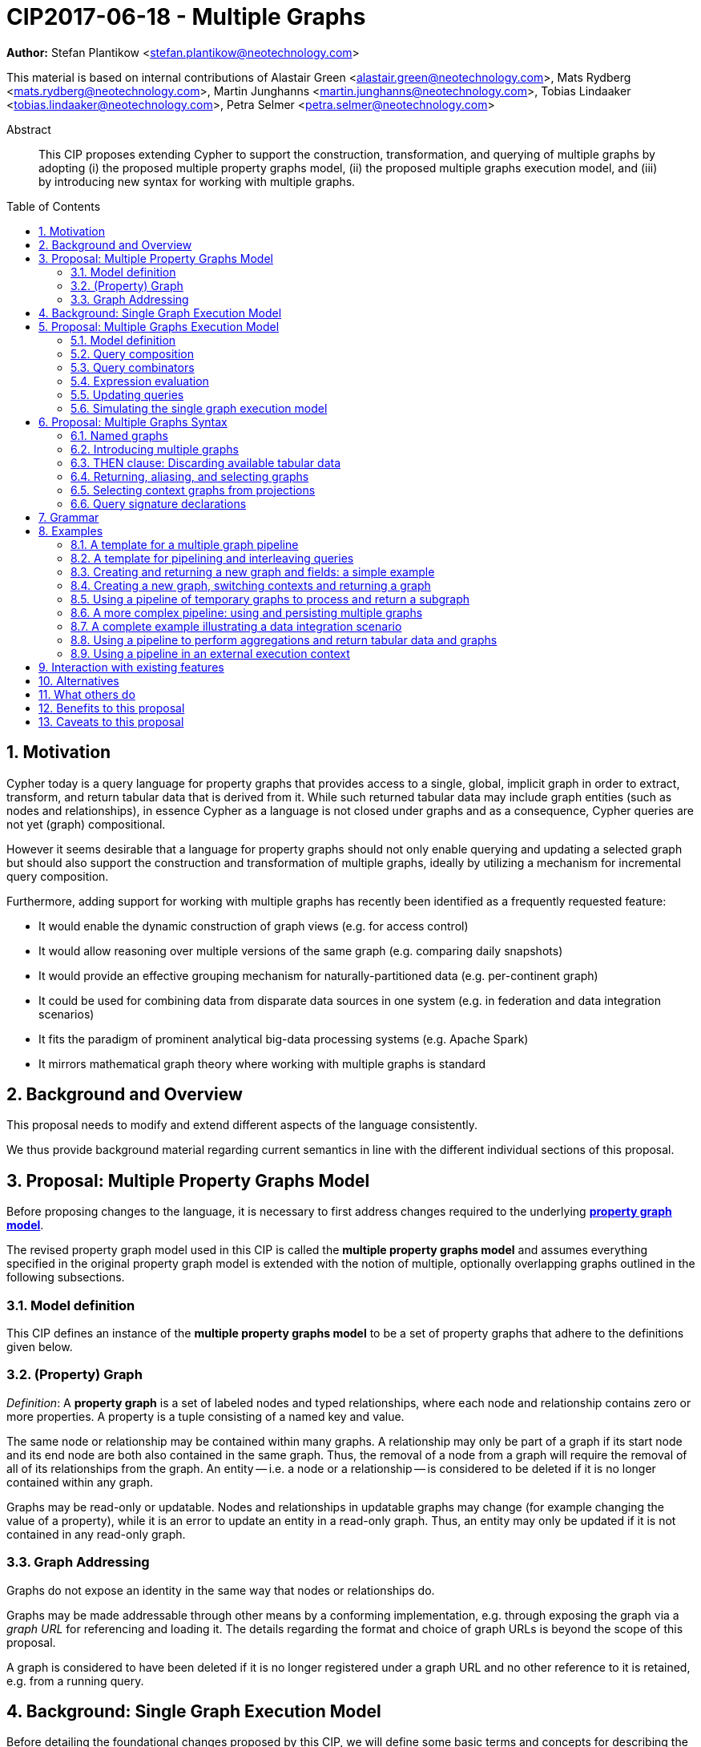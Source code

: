 = CIP2017-06-18 - Multiple Graphs
:numbered:
:toc:
:toc-placement: macro
:source-highlighter: codemirror

*Author:* Stefan Plantikow <stefan.plantikow@neotechnology.com>

This material is based on internal contributions of Alastair Green <alastair.green@neotechnology.com>, Mats Rydberg <mats.rydberg@neotechnology.com>, Martin Junghanns <martin.junghanns@neotechnology.com>, Tobias Lindaaker <tobias.lindaaker@neotechnology.com>, Petra Selmer <petra.selmer@neotechnology.com>

[abstract]
.Abstract
--
This CIP proposes extending Cypher to support the construction, transformation, and querying of multiple graphs by adopting (i) the proposed multiple property graphs model, (ii) the proposed multiple graphs execution model, and (iii) by introducing new syntax for working with multiple graphs.
--

toc::[]

== Motivation

Cypher today is a query language for property graphs that provides access to a single, global, implicit graph in order to extract, transform, and return tabular data that is derived from it.
While such returned tabular data may include graph entities (such as nodes and relationships), in essence Cypher as a language is not closed under graphs and as a consequence, Cypher queries are not yet (graph) compositional.

However it seems desirable that a language for property graphs should not only enable querying and updating a selected graph but should also support the construction and transformation of multiple graphs, ideally by utilizing a mechanism for incremental query composition.

Furthermore, adding support for working with multiple graphs has recently been identified as a frequently requested feature:

* It would enable the dynamic construction of graph views (e.g. for access control)
* It would allow reasoning over multiple versions of the same graph (e.g. comparing daily snapshots)
* It would provide an effective grouping mechanism for naturally-partitioned data (e.g. per-continent graph)
* It could be used for combining data from disparate data sources in one system (e.g. in federation and data integration scenarios)
* It fits the paradigm of prominent analytical big-data processing systems (e.g. Apache Spark)
* It mirrors mathematical graph theory where working with multiple graphs is standard

== Background and Overview

This proposal needs to modify and extend different aspects of the language consistently.

We thus provide background material regarding current semantics in line with the different individual sections of this proposal.

== Proposal: Multiple Property Graphs Model

Before proposing changes to the language, it is necessary to first address changes required to the underlying https://github.com/opencypher/openCypher/blob/master/docs/property-graph-model.adoc[*property graph model*].

The revised property graph model used in this CIP is called the *multiple property graphs model* and assumes everything specified in the original property graph model is extended with the notion of multiple, optionally overlapping graphs outlined in the following subsections.

=== Model definition

This CIP defines an instance of the *multiple property graphs model* to be a set of property graphs that adhere to the definitions given below.

=== (Property) Graph

_Definition_: A *property graph* is a set of labeled nodes and typed relationships, where each node and relationship contains zero or more properties.
A property is a tuple consisting of a named key and value.

The same node or relationship may be contained within many graphs.
A relationship may only be part of a graph if its start node and its end node are both also contained in the same graph.
Thus, the removal of a node from a graph will require the removal of all of its relationships from the graph.
An entity -- i.e. a node or a relationship -- is considered to be deleted if it is no longer contained within any graph.

Graphs may be read-only or updatable.
Nodes and relationships in updatable graphs may change (for example changing the value of a property), while it is an error to update an entity in a read-only graph.
Thus, an entity may only be updated if it is not contained in any read-only graph.


=== Graph Addressing

Graphs do not expose an identity in the same way that nodes or relationships do.

Graphs may be made addressable through other means by a conforming implementation, e.g. through exposing the graph via a _graph URL_ for referencing and loading it.
The details regarding the format and choice of graph URLs is beyond the scope of this proposal.

A graph is considered to have been deleted if it is no longer registered under a graph URL and no other reference to it is retained, e.g. from a running query.

== Background: Single Graph Execution Model

Before detailing the foundational changes proposed by this CIP, we will define some basic terms and concepts for describing the state that is manipulated by Cypher's current single graph execution model.

A Cypher query currently takes a set of parameters as input, queries a single, global, implicit property graph, potentially updates it, and finally returns tabular data derived from it.
Query parameters are conceptually thought to be inlined before the start of query execution.
Therefore the *session context* of a whole Cypher query is a single, global, implicit property graph.

Each sequence of clauses (sometimes called a *pipeline*) optionally operates on this single implicit graph and takes a single table input in order to produce a new single table output.
Furthermore, Cypher supports query combinator clauses like `UNION` and `UNION ALL` for merging two pipelines into a single pipeline.
Therefore the *query context* that conceptually is passed between clauses in the single graph execution model is simply a single table.

With this terminology in place, execution of a parameterized Cypher query in the single graph execution model can be described as executing within (and operating on) a given session context and an initial query context and finally returning the query context produced as output for the final `RETURN` clause.

NOTE: This formulation is introduced to describe a high-level model for the execution of queries; a real world implementation is free to choose any other internal representation (e.g. based on an algebra) as long as it does not violate the specified semantics.

== Proposal: Multiple Graphs Execution Model

In the single graph execution model, tabular data serves as the basis of iteration while the single implicit global graph serves as the basis of graph matching and graph manipulation.

This section introduces the *multiple graphs execution model* as an evolution of the single graph execution model that enables the addition of features to the language for working with multiple graphs, i.e. it changes the basis of graph matching and graph manipulation.

This CIP proposes the adoption of the multiple graphs execution model by Cypher and to execute existing, single graph queries under this model as outlined below.

=== Model definition

This CIP proposes redefining the *session context* to be

* a set of graphs in the multiple graphs execution model
* a special graph drawn from this set that is called the *default graph*

This CIP proposes redefining the *query context* to be

* a set of named graphs from the *session context*
* *tabular data*, i.e. a potentially ordered bag of records, each having the same fixed set of fields
* a special graph drawn from the *session context* that is called the *source graph*
* a special graph drawn from the *session context* that is called the *target graph*

These redefinitions comprise the multiple graphs execution model.
A parameterized Cypher query under this model can _also_ be described as executing within (and operating on) a given session context and starting from an initial query context and finally returning the query context produced as output for the final `RETURN` clause.

As a consequence of adopting the new multiple graphs execution model, the semantics of each clause need to be (re-)defined as to how the execution of the clause transforms all given input query contexts into an output query context.
This CIP preserves all existing semantics by defining how to simulate the single graph execution model in the multiple graphs execution model as outlined below.

=== Query composition

The multiple graphs execution model provides a natural way for the sequential composition of queries:

A query `Q1` whose output signature is (in terms of provided bindings) an acceptable input signature for another query `Q2` may be composed sequentially with `Q2` into a new query `Q3` that first runs `Q1` on the initial query context, next runs `Q2` on the query context returned by `Q1`, and finally returns the query context returned by `Q2`.

This homogenous query composition is enabled by using a uniform query context that is passed between clauses.

=== Query combinators

Query combinators only need to handle tabular query contexts in the single graph execution model.

For the multiple property graphs execution model, it is necessary to define how query combinators combine the query contexts of all child queries into a new result query context (c.f. query composition).

This CIP proposes that the multi-arm query combinators `UNION` (and `UNION ALL` respectively) combine their contexts according to the following rules:

* Tabular data is combined as today, i.e. the tabular result is either a concatenation (`UNION ALL` case) or a distinct union (`UNION` case) of the tabular data from both arms
*  All graphs from both arms are returned; if both arms return a graph with the same name, then the union of those graphs is returned under that shared name
* If both queries have specified a graph with the same name as their current source graph, then the union of those source graphs under that name again becomes the source graph for further processing.
Otherwise, the default graph becomes the source graph for further processing.
* If both queries have specified a graph with the same name as their current target graph, then the union of those target graphs under that name again becomes the target graph for further processing.
Otherwise, the default graph becomes the target graph for further processing.

=== Expression evaluation

Expressions are generally evaluated using the source graph of the current query context.

=== Updating queries

This CIP proposes the following update semantics for Cypher with support for multiple graphs:

* All updating clauses read from the source graph and write to the target graph of their current query context.
  More concretely:
  ** Entities are always created in, updated in, and deleted from the currently provided target graph.
  ** Variables used in `CREATE` and `MERGE` that have been previously bound will cause the bound entity to be added to the target graph of the current query context.
  ** `MERGE` uses the source graph to find existing entities.
  ** Deleting an entity only affects the provided target graph of the current query context.
* Updating queries behave as if they would end in `RETURN - GRAPHS -` (this syntax is introduced below).
* Semantically, all effects of an updating clause must be made visible before proceeding with the execution of the next clause.
In other words, a conforming implementation must ensure that a later clause always sees the complete set of updates of a preceding updating clause.

This CIP proposes allowing `MERGE` to be followed by a non-empty, comma-separated list of bound variables for explicitly adding entities to the target graph.

=== Simulating the single graph execution model

Execution under the single graph execution model can be simulated in the multiple graphs execution model by executing the query in an session context that uses the single graph as the default graph, and by running it on an empty initial query context.

== Proposal: Multiple Graphs Syntax

This CIP first proposes new syntactical concepts before proceeding to add new and extend existing clauses.

=== Named graphs

This CIP introduces the notion of multiple named graphs.

A graph is referenced in the current query context via its name.
Graph names `<graph-name>` use the same syntax as variable names.
It is an error to use simultaneously the same name for both a regular variable and a graph.

==== Graph references and aliases

An explicit reference to a `<graph-ref>` is just the `<graph-name>` of the graph.
A `<graph-alias>` is a `<graph-ref>` that is optionally followed by `AS <new-graph-name>`.
A `<graph-alias-list>` is a comma-separated list of `<graph-alias>`.

==== Graph definitions

This CIP defines the notion of a graph definition `<graph-def>` as a means by which to introduce additional named graphs.

This CIP proposes three kinds of graph definitions, new graph defintions `<new-graph-def>`, collecting graph definitions `<collect-graph-def>`, and aliasing graph definitions `<alias-graph-def>`.

New graph definitions `<new-graph-def>` always introduce a new graph:

* `NEW GRAPH <new-graph-name> [AT <graph-url]`: A newly created empty graph that is to be made available at the provided `<graph-url>`
* `COPY GRAPH <new-graph-name> FROM <graph-ref> [TO <graph-url>]`: A newly created copy of the given graph `<graph-ref>` that is to be made available as `<new-graph-name>` at the provided `<graph-url>`
* `CLONE GRAPH <new-graph-name> FROM <graph-ref> [TO <graph-url>]`: A newly created clone of the given graph `<graph-ref>` (a clone is a deep copy of the graph and its nodes and relationships) that is to be made available as `<new-graph-name>` at the provided `<graph-url>`
* `GRAPH <new-graph-name> AT <graph-url>`: The graph at the provided `<graph-url>` that is to be made available as `<new-graph-name>`

Collecting graph definitions `<collect-graph-def>` have the form `GRAPH <new-graph-name> OF <match-pattern> [AT <graph-url>]` and define the graph newly constructed from tabular input records by collecting all entities from bound variables and creating new entities for all unbound variables in the patterns given in `<match-pattern>` that is to be made available at the provided `<graph-url>`.

Aliasing graph definitions `<alias-graph-def>` alias an existing graph under a new name:

* `GRAPH <graph-alias> [AT <graph-url>]` (i.e. `GRAPH <graph-ref> AS <new-graph-name> [AT <graph-url>]`): A new alias for an existing graph, optionally to be made available at the provided `<graph-url>`
* `SOURCE GRAPH AS <new-graph-name> [AT <graph-url>]`: An alias for the current _source graph_
* `TARGET GRAPH AS <new-graph-name> [AT <graph-url>]`: An alias for the current _target graph_
* `DEFAULT GRAPH AS <new-graph-name> [AT <graph-url>]`: An alias for the current _default graph_

This CIP defines the notion of an optional graph definition `<opt-graph-def>` that does not provide a `<new-graph-name>` and does not contain a subclause of the form `[AT|TO] <graph-url>` for aliasing graph definitions.

`GRAPH <match-pattern>` is proposed to be a shorthand for the valid optional graph definition of the form `GRAPH OF <match-pattern>`

NOTE: The exact shape and form of graph URLs `<graph-url>` lies outside the scope of this CIP.
However, this CIP proposes that a `<graph-url>` must always be given as either a string literal or a query parameter, allowing a query to be parametrised on its input and output graphs.

==== Graph specifiers

This CIP defines the notion of a graph specifier `<graph-spec>` to be either a `<graph-def>` or an `<opt-graph-def>`.

=== Introducing multiple graphs

As a first language addition, this CIP proposes syntax for introducing graphs into the current query context:

[source, cypher]
----
FROM < graph-spec >
INTO < graph-spec >
----

==== FROM clause: Change the source and the target graph

This CIP proposes a new `FROM` clause to change both the source and the target graph of the current query context as described.

==== INTO clause: Change the target graph only

This CIP proposes a new `INTO` clause to change the target graph of the current query context as described.

=== THEN clause: Discarding available tabular data

This CIP additionally proposes a new `THEN` clause that may be used for passing on all named graphs while discarding all tabular data such that the tabular input for the following clause (or query respectively) becomes a single record without any fields.

NOTE: This syntax may be used to indicate when the gradual construction of a named graph is finished since neither fields nor the cardinality of tabular data is preserved after this point.

=== Returning, aliasing, and selecting graphs

This CIP proposes to extend both the `WITH` and the `RETURN` clauses with new syntax for controlling the set of available named graphs that should be passed on by the clause (or returned from the query respectively) by explicitly specifying all `<graph-return-items>`.
The newly proposed syntax is:

[source, cypher]
----
WITH < return-items > < graph-return-items >
WITH < graph-return-items >
RETURN < return-items > < graph-return-items >
WITH < graph-return-items >
----

This CIP defines that `<graph-return-items>` is either just `GRAPHS -` for indicating that all named graphs currently in scope are to be discarded or a space-separated list of:

*  `<graph-def>`: to indicate that the defined graph is to be passed on,
* `GRAPHS *`: to indicate that all named graphs currently in scope are to be passed on,
* `GRAPHS <graph-alias-list>`: to indicate that all explicitly listed named graphs are to be passed on.

Both `WITH ... GRAPHS ...` and `RETURN ... GRAPHS ...` will pass on (or return respectively) exactly the set of graphs described by `<graph-return-items>`.

`GRAPHS *, <graph-alias-list>` is proposed to be a shorthand for `GRAPHS * GRAPHS <graph-alias-list>`.
This forms indicates that all named graphs currently in scope together with any additionally introduced named graphs from `<graph-alias-list>` are to be passed on.
It is an error if this leads to shadowing of already bound named graphs by newly introduced named graphs.
Similarly, `GRAPHS <graph-alias-list>, *` is proposed to be a shorthand for `GRAPHS <graph-alias-list> GRAPHS *`.

The order of named graphs inherently given by `<graph-return-items>` is otherwise semantically insignificant.
However it is recommended that conforming implementations preserve this order at least in programmatic output operations (e.g. a textual display of the list of returned graphs).
This in essence mirrors the semantics for tabular data returned by Cypher.

Furthermore, this CIP proposes the following shorthands:

* `WITH <return-items>` is to be a shorthand for `WITH <return-items> GRAPHS *`
* `WITH <graph-return-items>` is to be a shorthand for `THEN WITH - <graph-return-items>`
* `RETURN <return-items>` is to be a shorthand for `RETURN <return-items> GRAPHS -`
* `RETURN <graph-return-items>` is to be a shorthand for `THEN RETURN - <graph-return-items>`

=== Selecting context graphs from projections

It is proposed that at most once either the `<new-graph-name>` of a named graph described by a `<graph-return-item>`  may be prefixed with the keyword `SOURCE` or the keyword `GRAPH` in a `<graph-def>` should be replaced with `SOURCE GRAPH` to indicate that the described graph should be set as new source and target graph of the next clause.

It is proposed that a `<graph-return-item>` of the form `<opt-graph-def>` is a shorthand for setting the new source graph and target graph of the next clause.

It is proposed that at most once either the `<new-graph-name>` of a named graph described by a `<graph-return-item>`  may be prefixed with the keyword `TARGET` or the keyword `GRAPH` in a `<graph-def>` should be replaced with `TARGET GRAPH` to indicate that the described graph should be set as new target graph of the next clause.

It is propsed that specifying a target graph this way overrides any specification of a source graph given in the same projection clause.

=== Query signature declarations

Finally this CIP proposed using the `WITH` clause as the initial clause in a query for declaring all query inputs.

It is proposed that using `WITH` as the initial clause in a query is to be called a *query input declaration* while the use of `RETURN` as the last clause is to be called a *query output declaration*.

Query input declarations are subject to the following limitations:

* All expected tabular input arguments must be given as simple variables
* All expected graph input arguments should be given as graph return items for named graphs only
* If the input query context provides additional, undeclared variables or graphs, those inputs are to be silently discarded

A query that does not start with a query input declaration is assumed to start with `WITH - GRAPHS -`.

== Grammar

Proposed syntax changes
[source, ebnf]
----
// TODO
----

== Examples

The following examples are intended to show how multiple graphs may be used, and focus on syntax.
We show two fully worked-through examples <<data-integration-example, here>> and <<data-aggregation-example, here>>, describing and illustrating every step of the pipeline in detail.

=== A template for a multiple graph pipeline
[source, cypher]
----
// Query input signature: Records with fields 'a', 'b' and two graphs 'g1', 'g2'
WITH a, b GRAPHS g1, g2

// Sets source and target graph for the following statements by resolving the given physical address
// (The name of this new graph will be system generated)
FROM GRAPH AT 'graph://...'

// Creates and sets new target graph for the following statements at the given physical address
INTO NEW GRAPH result AT 'graph://...'

// Return records with 'a', 'b' and three graphs 'result', 'g1', 'g2' (query output signature)
// Source graph for future reads is again the default graph, the target graph for future writes is 'result'
RETURN a, b GRAPHS result, g1, g2
----

=== A template for pipelining and interleaving queries

[source, cypher]
----
WITH a, b GRAPHS g1, g2 ... // First query
WITH GRAPHS g3, g4 ...      // Second query over first query
RETURN c, d GRAPHS g5       // Third query over second query over first query
----

=== Creating and returning a new graph and fields: a simple example

[source, cypher]
----
FROM GRAPH persons AT 'graph://...'
MATCH (a:Person)-[r:KNOWS]->(b:Person)
MATCH (a)-[:LIVES_IN->(c:City)<-[:LIVES_IN]-(b)
INTO NEW GRAPH berlin
CREATE (a)-[:FRIEND]->(b) WHERE c.name = "Berlin"
INTO NEW GRAPH santiago
CREATE (a)-[:FRIEND]->(b) WHERE c.name = "Santiago"
FROM DEFAULT GRAPH
RETURN c.name AS city, count(r) AS num_friends GRAPHS berlin, santiago
----

=== Creating a new graph, switching contexts and returning a graph

[source, cypher]
----
// Set scope to whole social network ...
FROM GRAPH AT 'graph://social-network'
// .. and match some data
MATCH (a:Person)-[:KNOWS]->(b:Person)-[:KNOWS]->(c:Person) WHERE NOT (a)--(c)

// Create a temporary named graph,
INTO NEW GRAPH recommendations
// containing existing nodes and new rels ...
CREATE (a)-[:POSSIBLE_FRIEND]->(c)
// ... and finally discard all tabular data and cardinality
WITH GRAPHS *

// Switch context to named graph.
FROM GRAPH recommendations
MATCH (a:Person)-[e:POSSIBLE_FRIEND]->(b:Person)
// Return tabular and graph output
RETURN a.name, b.name, count(e) AS cnt
    ORDER BY cnt DESC
    GRAPH recommendations
----

=== Using a pipeline of temporary graphs to process and return a subgraph

[source, cypher]
----
// Set scope to the whole social network ...
FROM GRAPH AT 'graph://social-network'
// .. and match some data.
MATCH (a:Person)-[:IS_LOCATED_IN]->(c:City),
      (c)->[:IS_LOCATED_IN]->(co:Country),
      (a)-[e:KNOWS]-(b)

// Create a new temporary named graph,
INTO NEW GRAPH sn_updated
// add previous matches to new graph,
CREATE (a)-[e]-(b)
// update existing nodes.
SET a.country = cn.name
// ... and finally discard all tabular data and cardinality
WITH GRAPHS *

FROM GRAPH sn_updated
MATCH (a:Person)-[e:KNOWS]->(b:Person)
WITH a.country AS a_country, b.country AS b_country, count(a) AS a_cnt, count(b) AS b_cnt, count(e) AS e_cnt
INTO NEW GRAPH rollup
MERGE (:Persons {country: a_country, cnt: a_cnt})-[:KNOW {cnt: e_cnt}]->(:Persons {country: b_country, cnt: b_cnt})

// Return final graph output
RETURN GRAPH rollup
----

=== A more complex pipeline: using and persisting multiple graphs

[source, cypher]
----
// Set scope to the whole social network ...
FROM GRAPH AT 'graph://social-network'
// .. and match some data.
MATCH (a:Person)-[e]->(b:Person),
      (a)-[:LIVES_IN]->()->[:IS_LOCATED_IN]-(c:Country {name: ‘Sweden’}),
      (b)-[:LIVES_IN]->()->[:IS_LOCATED_IN]-(c)
// Create a persistent graph at 'graph://social-network/swe'
INTO NEW GRAPH sweden_people AT './swe'
// connecting persons that live in the same city in Sweden.
CREATE (a)-[e]->(b)

// Finally discard all tabular data and cardinality
WITH GRAPHS *

MATCH (a:Person)-[e]->(b:Person),
      (a)-[:LIVES_IN]->()->[:IS_LOCATED_IN]-(c:Country {name: ‘Germany’}),
      (b)-[:LIVES_IN]->()->[:IS_LOCATED_IN]-(c)
// Create a persistent graph at 'graph://social-network/ger'
INTO NEW GRAPH german_people AT './ger'
// connecting persons that live in the same city in Germany.
CREATE (a)-[e]->(b)

// Finally discard all tabular data and cardinality
WITH GRAPHS *

// Start query on the 'sweden_people' graph
FROM GRAPH sweden_people
MATCH p=(a)--(b)--(c)--(a) WHERE NOT (a)--(c)
// Create a temporary graph 'swedish_triangles'
INTO NEW GRAPH swedish_triangles
MERGE p

// and return it together with a count of its content
RETURN count(p) AS num_triangles GRAPHS swedish_triangles, sweden_people, german_people
----

[[data-integration-example]]
=== A complete example illustrating a data integration scenario

Assume we have two graphs, *ActorsFilmsCities* and *Events*, each of which is contained in a separate location.
This example will show how these two graphs can be integrated into a single graph.

The *ActorsFilmsCities* graph models the following entities:

* Actors and people fulfilling other roles in the film-industry.
* Films in which they acted, or directed, or for which they wrote the soundtrack.
* Cities in which they were born.
* The relationships between family members and colleagues.

Each node is labelled and contains one or two properties (where `YOB` stands for 'year of birth'), and each relationship of type `ACTED_IN` has a `charactername` property indicating the name of the character the relevant `Actor` played in the `Film`.

image::opencypher-PersonActorCityFilm-graph.jpg[Graph,800,650]

The other graph, *Events*, models information on events.
Each event is linked to an event type by an `IS_A` relationship, to a year by an `IN_YEAR` relationship, and to a city by an `IN_CITY` relationship.
For example, the _Battle of Britain_ event is classified as a _War Event_, occurred in the year _1940_, and took place in _London_.

In contrast to the *ActorsFilmsCities* graph, *Events* contains no labels on any node, no properties on any relationship, and only a single `value` property on each node.
*Events* can be considered to be a snapshot of data from an RDF graph, in the sense that every node has one and only one value; i.e. in contrast to a property graph, an RDF graph has properties on neither nodes nor relationships.
(For easier visibility, we have coloured accordingly the cities and city-related relationships, event types and event-type relationships, and year and year-related relationships.)

image::opencypher-Events-graph.jpg[Graph,800,600]

The aims of the data integration exercise are twofold:

* Create and persist to disk (for future use) a new graph, *PersonCityEvents*, containing an amalgamation of data from *ActorsFilmsCities* and *Events*.
*PersonCityEvents* must contain all the event information from *Events*, and only `Person` nodes connected to `City` nodes from *ActorsFilmsCities*.

* Create and return a temporary graph, *Temp-PersonCityCrimes*.
*Temp-PersonCityCrimes* must contain a subset of the data from *PersonCityEvents*, consisting only of the criminal events, their associated `City` nodes, and `Person` nodes associated with the `City` nodes.

==== Step 1

The first action to take in our data integration exercise is to set the source graph to *ActorsFilmsCities*, for which we need to provide the physical address:

[source, cypher]
----
FROM GRAPH ActorsFilmsCities AT 'graph://actors_films_cities...'
----

Next, match all `Person` nodes who have a `BORN_IN` relationship to a `City`:

[source, cypher]
----
MATCH (p:Person)-[:BORN_IN]->(c:City)
----

Create the new graph *PersonCityEvents*, persist it to _some-location_, and set it as the target graph:

[source, cypher]
----
INTO NEW GRAPH PersonCityEvents AT 'some-location'
----

Write the subgraph induced by the `MATCH` clause above into *PersonCityEvents*:

[source, cypher]
----
MERGE (p:Person {name: p.name, YOB: p.YOB})
MERGE (c:City {name: c.name})
MERGE (p)-[:BORN_IN]->(c)
----

Putting all these statements together, we get:

._Query sequence for Step 1_:
[source, cypher]
----
FROM GRAPH ActorsFilmsCities AT 'graph://actors_films_cities...'
MATCH (p:Person)-[:BORN_IN]->(c:City)
INTO NEW GRAPH PersonCityEvents AT 'some-location'
MERGE (p:Person {name: p.name, YOB: p.YOB})
MERGE (c:City {name: c.name})
MERGE (p)-[:BORN_IN]->(c)

// Discard all tabular data and cardinality
WITH GRAPHS *
----

At this stage, *PersonCityEvents* is given by:

image::opencypher-PersonCity-graph.jpg[Graph,600,400]

==== Step 2

The next stage in the pipeline is to add the events information from *Events* to *PersonCityEvents*.

Firstly, the source graph is set to *Events*, for which we need to provide the physical address:

[source, cypher]
----
FROM GRAPH Events AT 'graph://events...'
----

At this point, the *Events* graph is in scope.

All the events information -- the event itself, its type, the year in which it occurred, and the city in which it took place -- is matched:

[source, cypher]
----
MATCH (c)<-[:IN_CITY]-(e)-[:IN_YEAR]->(y),
      (e)-[:IS_A]->(et {value: 'Criminal Event'})

// Do matches for all other event types: Public Event, War Event....
...
----

The target graph is set to the *PersonCityEvents* graph (created earlier):

[source, cypher]
----
INTO GRAPH PersonCityEvents
----

Using the results from the `MATCH` clause, create a subgraph with more intelligible semantics through the transformation of the events information into a less verbose form through greater use of node-level properties.
 Write the subgraph to *PersonCityEvents*.

[source, cypher]
----
MERGE (c:City {name: c.value})
MERGE (e {title: e.value, year: y.value})
MERGE (e)-[:HAPPENED_IN]->(c)
SET e :WarEvent

// Do for all remaining event types
...
----

Putting all these statements together, we get:

._Query sequence for Step 2_:
[source, cypher]
----
FROM GRAPH Events AT 'graph://events...'
MATCH (c)<-[:IN_CITY]-(e)-[:IN_YEAR]->(y),
      (e)-[:IS_A]->(et {value: 'Criminal Event'})

// Do matches for all other event types: Public Event, War Event....
...
INTO GRAPH PersonCityEvents
MERGE (c:City {name: c.value})
MERGE (e {title: e.value, year: y.value})
MERGE (e)-[:HAPPENED_IN]->(c)
SET e :WarEvent

// Do for all remaining event types
...

// Discard all tabular data and cardinality
WITH GRAPHS *
----

*PersonCityEvents* now contains the following data:

image::opencypher-PersonCityEvents-graph.jpg[Graph,800,700]

==== Step 3

The last step in the data integration pipeline is the creation of a new, temporary graph, *Temp-PersonCityCrimes*, which is to be populated with the subgraph of all the criminal events and associated nodes from *PersonCityEvents*.

Set *PersonCityEvents* to be in scope:

[source, cypher]
----
FROM GRAPH PersonCityEvents
----

Next, obtain the subgraph of all criminal events -- i.e. nodes labelled with `CriminalEvent` -- and their associated `City` nodes, and `Person` nodes associated with the `City` nodes:

[source, cypher]
----
MATCH (ce:CriminalEvent)-[:HAPPENED_IN]->(c:City)<-[:BORN_IN]-(p:Person)
----

Create the new, temporary graph *Temp-PersonCityCrimes*, and set it as the target graph:

[source, cypher]
----
INTO NEW GRAPH Temp-PersonCityCrimes
----

Write the subgraph acquired earlier to *Temp-PersonCityCrimes*.

[source, cypher]
----
MERGE (p:Person {name: p.name, YOB: p.YOB})
MERGE (c:City {name: c.name})
MERGE (ce:CriminalEvent {title: ce.title, year: ce.year})
MERGE (p)-[:BORN_IN]->(c)
MERGE (ce)-[:HAPPENED_IN]->(c)
----

Putting all these statements together, we get:

._Query sequence for Step 3_:
[source, cypher]
----
FROM PersonCityEvents
MATCH (ce:CriminalEvent)-[:HAPPENED_IN]->(c:City)<-[:BORN_IN]-(p:Person)
INTO NEW GRAPH Temp-PersonCityCrimes
MERGE (p:Person {name: p.name, YOB: p.YOB})
MERGE (c:City {name: c.name})
MERGE (ce:CriminalEvent {title: ce.title, year: ce.year})
MERGE (p)-[:BORN_IN]->(c)
MERGE (ce)-[:HAPPENED_IN]->(c)

----

And, as the final step of the entire data integration pipeline, return *Temp-PersonCityCrimes*, which is comprised of the following data:

image::opencypher-PersonCityCriminalEvents-graph.jpg[Graph,700,550]

._The full data integration query pipeline is given by_:
[source, cypher]
----
FROM GRAPH ActorsFilmsCities AT 'graph://actors_films_cities...'
MATCH (p:Person)-[:BORN_IN]->(c:City)
INTO NEW GRAPH PersonCityEvents AT 'some-location'
MERGE (p:Person {name: p.name, YOB: p.YOB})
MERGE (c:City {name: c.name})
MERGE (p)-[:BORN_IN]->(c)

WITH GRAPHS *

FROM GRAPH Events AT 'graph://events...'
MATCH (c)<-[:IN_CITY]-(e)-[:IN_YEAR]->(y),
      (e)-[:IS_A]->(et {value: 'Criminal Event'})

// Do matches for all other event types: Public Event, War Event....
...
INTO GRAPH PersonCityEvents
MERGE (c:City {name: c.value})
MERGE (e {title: e.value, year: y.value})
MERGE (e)-[:HAPPENED_IN]->(c)
SET e :WarEvent

// Do for all remaining event types
...

WITH GRAPHS *

FROM GRAPH PersonCityEvents
MATCH (ce:CriminalEvent)-[:HAPPENED_IN]->(c:City)<-[:BORN_IN]-(p:Person)
INTO NEW GRAPH Temp-PersonCityCrimes
MERGE (p:Person {name: p.name, YOB: p.YOB})
MERGE (c:City {name: c.name})
MERGE (ce:CriminalEvent {title: ce.title, year: ce.year})
MERGE (p)-[:BORN_IN]->(c)
MERGE (ce)-[:HAPPENED_IN]->(c)

RETURN GRAPHS Temp-PersonCityCrimes
----

[[data-aggregation-example]]
=== Using a pipeline to perform aggregations and return tabular data and graphs

This example shows how to aggregate detailed sales data within a graph -- in effect, performing a 'roll-up' -- in order to obtain a high-level summarized view of the data, stored and returned in another graph, as well as returning an even higher-level view as an executive report.
The summarized graph may be used to draw further high-level reports, but may also be used to undertake 'drill-down' actions by probing into the graph to extract more detailed information.

Assume we have the graph *SalesDetail*, representing the sale of products in stores across various regions:

image::opencypher-SalesDetail-graph.jpg[Graph,800,700]

This models the following entities:

* Regions may have many stores.
* Stores:
** A store is identified by a unique `code`.
** A store is contained in exactly one region.
** A store may have multiple orders.
* Products:
** A product is identified by a unique `code`.
** A product has a `RRP` property (Recommended Retail Price).
** A product may appear in one or more orders as a product _item_.
* Sales orders:
** An order is identified by a unique order number, given by `num`.
** The `YYYYMM` property represents the year and month portion of the date of the order.
** An order is associated with exactly one store and contains one or more product items, representing the fact that the product item was sold in the store and is a part of the order.
** The relationship of between an order and a product contains the following properties:
*** `soldPrice`: the price at which the product item was actually sold (usually lower than the product's RRP).
*** `numItemsSold`: the number of the actual product items sold in the order.

The following pipeline will create a summarized view of this data, and store it in a new summary graph called *SalesSummary*.

We begin by referencing the *SalesDetail* graph, and matching on all products in all orders for all stores in all regions.

[source, cypher]
----
FROM GRAPH SalesDetail AT ‘graph://...’
MATCH (p:Product)-[r:IN]->(o:Order)<-[HAS]-(s:Store)-[:IN]->(reg:Region)
----

We aggregate the (tabular) data across all orders in order to obtain the total sales amount grouped by the product, store and region, and alias this value as `storeProductTotal`.
As this tabular data is required to populate the summary graph later on, we pass it further down the pipeline:

[source, cypher]
----
WITH reg.name AS regionName,
     s.code AS storeCode,
     p.code AS productCode,
     sum(r.soldPrice * r.numItemsSold) AS storeProductTotal
----

The tabular data consists of the following:

[source, cypher]
----
+------------+-----------+-------------+-------------------+
| regionName | storeCode | productCode | storeProductTotal |
+------------+-----------+-------------+-------------------+
| APAC       | AC-888    | PEN-1       | 20.00             |
| APAC       | AC-888    | TOY-1       | 45.00             |
| EMEA       | LK-709    | BOOK-2      | 10.00             |
| EMEA       | LK-709    | TOY-1       | 40.00             |
| EMEA       | LK-709    | BOOK-5      | 15.00             |
| EMEA       | WW-531    | BOOK-5      | 18.00             |
| EMEA       | WW-531    | BULB-2      | 190.00            |
| EMEA       | WW-531    | PC-1        | 440.00            |
+------------+-----------+-------------+-------------------+
8 rows
----

Next, we read from the *SalesDetail* graph to get the store, product and region information:

[source, cypher]
----
MATCH (p:Product)-[:IN]->(o:Order)<-[:HAS]-(s:Store)-[:IN]->(r:Region)
----

We now create a new graph, *SalesSummary*, containing the summarized view of the sales information across regions, products and stores:

[source, cypher]
----
INTO NEW GRAPH SalesSummary
MERGE (s:Store {storeCode: s.code})
MERGE (r:Region {name: r.name})
MERGE (p:Product {productCode: p.code, RRP: p.RRP})
MERGE (s)-[:IN]->(r)
MERGE (p)-[:SOLD_IN]->(s)

// Get the total amount sold for a store
WITH storeCode, sum(storeProductTotal) AS totalSales
// Get the total amount sold for a product
WITH productCode, sum(storeProductTotal) AS soldTotal

// Update all store nodes with the new totalSales property
MATCH (s:Store)
SET s.totalSales = totalSales
WHERE s.code = storeCode

// Update all product nodes with the new soldTotal property
MATCH (p:Product)
SET p.soldTotal = soldTotal
WHERE p.code = productCode

// Update all (:Product)-[SOLD_IN]->(:Store) relationships with the new sold property
MATCH (p:Product)-[r:SOLD_IN]->(s:Store)
SET r.sold = storeProductTotal
WHERE p.code = productCode
AND s.code = storeCode
----

As a final step, the *SalesSummary* graph is returned, along with a high-level summarized tabular view of store sales data.

[source, cypher]
----
RETURN regionName,
       storeCode,
       sum(storeProductTotal) AS totalStoreSales
GRAPH SalesSummary
----

The *SalesSummary* graph is comprised of the following:

image::opencypher-SalesSummary-graph.jpg[Graph,800,700]

The high-level summarized tabular data consists of the following:

[source, cypher]
----
+------------+-----------+-----------------+
| regionName | storeCode | totalStoreSales |
+------------+-----------+-----------------+
| APAC       | AC-888    | 65.00           |
| EMEA       | LK-709    | 65.00           |
| EMEA       | WW-531    | 648.00          |
+------------+-----------+-----------------+
3 rows
----

We note that the *SalesSummary* graph can be used to generate further high-level sales summaries, such as the total sales of a particular product (shown <<data-aggregation-external-example, here>>), as well as more detailed views.

._The full aggregation query pipeline is given by_:
[source, cypher]
----
FROM GRAPH SalesDetail AT ‘graph://...’
MATCH (p:Product)-[r:IN]->(o:Order)<-[HAS]-(s:Store)-[:IN]->(reg:Region)

WITH reg.name AS regionName,
     s.code AS storeCode,
     p.code AS productCode,
     sum(r.soldPrice * r.numItemsSold) AS storeProductTotal

MATCH (p:Product)-[:IN]->(o:Order)<-[:HAS]-(s:Store)-[:IN]->(r:Region)

INTO NEW GRAPH SalesSummary
MERGE (s:Store {code: s.code})
MERGE (r:Region {name: r.name})
MERGE (p:Product {code: p.code, RRP: p.RRP})
MERGE (s)-[:IN]->(r)
MERGE (p)-[:SOLD_IN]->(s)

// Get the total amount sold for a store
WITH storeCode, sum(storeProductTotal) AS totalSales
//Get the total amount sold for a product
WITH productCode, sum(storeProductTotal) AS soldTotal

// Update all store nodes with the new totalSales property
MATCH (s:Store)
SET s.totalSales = totalSales
WHERE s.code = storeCode

// Update all product nodes with the new soldTotal property
MATCH (p:Product)
SET p.soldTotal = soldTotal
WHERE p.code = productCode

// Update all (:Product)-[SOLD_IN]->(:Store) relationships with the new sold property
MATCH (p:Product)-[r:SOLD_IN]->(s:Store)
SET r.sold = storeProductTotal
WHERE p.code = productCode
AND s.code = storeCode

RETURN regionName,
       storeCode,
       sum(storeProductTotal) AS totalStoreSales
GRAPH SalesSummary
----

[[data-aggregation-external-example]]
=== Using a pipeline in an external execution context

We show how a pipeline may be used in an external execution context; i.e. where processes external to the pipeline -- for example, an SQL query engine invoking a Cypher query as a graph function, or an automated business workflow system -- can be used to orchestrate externally query composition within the pipeline.

Assume that the pipeline defined <<data-aggregation-example, above>> has executed and produced the *SalesSummary* graph, and that there is in scope a table, populated by some external process, containing the following list of codes (given by 'product_code') of the products of interest:

[source, cypher]
----
TOY -1
BOOK-5
BULB-2
----

We obtain the graph and the table:

[source, cypher]
----
WITH product_code AS productCode GRAPH SalesSummary
FROM GRAPH SalesSummary
----

We then match the products in the *SalesSummary* graph with the ones from the input table, and produce a high-level report on the sales by product for only those products:

[source, cypher]
----
MATCH (p:Product)
WHERE p.code = productCode
RETURN p.code AS productCode, p.soldTotal AS totalProductSales
----

The resulting 'sales by product' report contains:

[source, cypher]
----
+-------------+-------------------+
| productCode | totalProductSales |
+-------------+-------------------+
| TOY-1       | 85.00             |
| BOOK-5      | 33.00             |
| BULB-2      | 190.00            |
+-------------+-------------------+
3 rows
----

== Interaction with existing features

This proposal is far reaching as it changes both the property graph model and the execution model of the language.

However, the change has been carefully designed to not change the semantics of existing queries.

== Alternatives

The scope of this CIP could be reduced by not separating between the source and target graph.

== What others do

SPARQL only provides basic facilities for returning graphs using `CONSTRUCT`.

Neither Gremlin nor PGQL have developed facilities for the direct construction and manipulation of graphs.

== Benefits to this proposal

Cypher is evolved to become a query language that is properly closed under graphs.

== Caveats to this proposal

This is a fundamental and large change to the language whose long-term consequences are difficult to assess.
